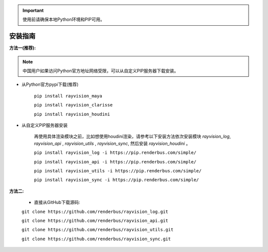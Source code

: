 .. important::
   使用前请确保本地Python环境和PIP可用。

安装指南
=========

**方法一(推荐):**

.. note::
   中国用户如果访问Python官方地址网络受限，可以从自定义PIP服务器下载安装。

- 从Python官方pypi下载(推荐)

   ``pip install rayvision_maya``

   ``pip install rayvision_clarisse``

   ``pip install rayvision_houdini``

- 从自定义PIP服务器安装

   再使用具体渲染模块之前，比如想使用houdini渲染，请参考以下安装方法依次安装模块
   `rayvision_log`, `rayvision_api` , `rayvision_utils` , `rayvision_sync`,
   然后安装 `rayvision_houdini` 。

   ``pip install rayvision_log -i https://pip.renderbus.com/simple/``

   ``pip install rayvision_api -i https://pip.renderbus.com/simple/``

   ``pip install rayvision_utils -i https://pip.renderbus.com/simple/``

   ``pip install rayvision_sync -i https://pip.renderbus.com/simple/``


**方法二:**

   - 直接从GitHub下载源码:

   ``git clone https://github.com/renderbus/rayvision_log.git``

   ``git clone https://github.com/renderbus/rayvision_api.git``

   ``git clone https://github.com/renderbus/rayvision_utils.git``

   ``git clone https://github.com/renderbus/rayvision_sync.git``
